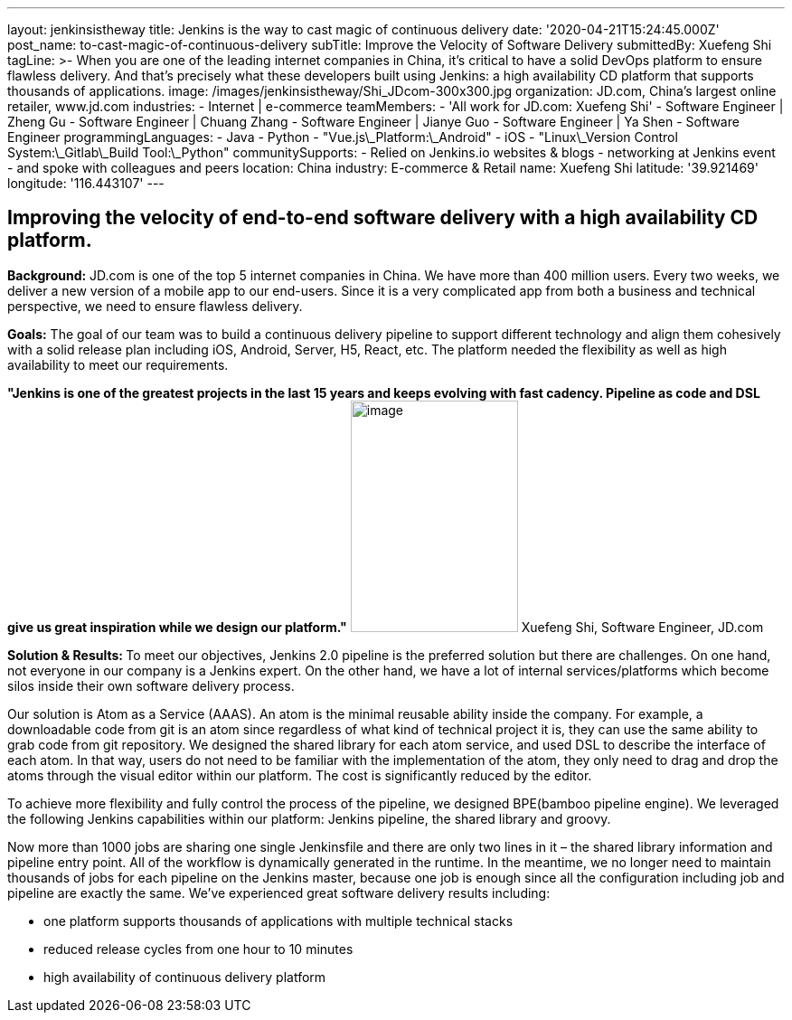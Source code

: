 ---
layout: jenkinsistheway
title: Jenkins is the way to cast magic of continuous delivery
date: '2020-04-21T15:24:45.000Z'
post_name: to-cast-magic-of-continuous-delivery
subTitle: Improve the Velocity of Software Delivery
submittedBy: Xuefeng Shi
tagLine: >-
  When you are one of the leading internet companies in China, it's critical to
  have a solid DevOps platform to ensure flawless delivery. And that's precisely
  what these developers built using Jenkins: a high availability CD platform
  that supports thousands of applications.
image: /images/jenkinsistheway/Shi_JDcom-300x300.jpg
organization: JD.com, China’s largest online retailer, www.jd.com
industries:
  - Internet | e-commerce
teamMembers:
  - 'All work for JD.com: Xuefeng Shi'
  - Software Engineer | Zheng Gu
  - Software Engineer | Chuang Zhang
  - Software Engineer | Jianye Guo
  - Software Engineer | Ya Shen
  - Software Engineer
programmingLanguages:
  - Java
  - Python
  - "Vue.js\_Platform:\_Android"
  - iOS
  - "Linux\_Version Control System:\_Gitlab\_Build Tool:\_Python"
communitySupports:
  - Relied on Jenkins.io websites & blogs
  - networking at Jenkins event
  - and spoke with colleagues and peers
location: China
industry: E-commerce & Retail
name: Xuefeng Shi
latitude: '39.921469'
longitude: '116.443107'
---



== Improving the velocity of end-to-end software delivery with a high availability CD platform.

*Background:* JD.com is one of the top 5 internet companies in China. We have more than 400 million users. Every two weeks, we deliver a new version of a mobile app to our end-users. Since it is a very complicated app from both a business and technical perspective, we need to ensure flawless delivery. 

*Goals:* The goal of our team was to build a continuous delivery pipeline to support different technology and align them cohesively with a solid release plan including iOS, Android, Server, H5, React, etc. The platform needed the flexibility as well as high availability to meet our requirements.

*"Jenkins is one of the greatest projects in the last 15 years and keeps evolving with fast cadency. Pipeline as code and DSL give us great inspiration while we design our platform."* image:/images/jenkinsistheway/Jenkins-logo.png[image,width=185,height=256] Xuefeng Shi, Software Engineer, JD.com

**Solution & Results: **To meet our objectives, Jenkins 2.0 pipeline is the preferred solution but there are challenges. On one hand, not everyone in our company is a Jenkins expert. On the other hand, we have a lot of internal services/platforms which become silos inside their own software delivery process. 

Our solution is Atom as a Service (AAAS). An atom is the minimal reusable ability inside the company. For example, a downloadable code from git is an atom since regardless of what kind of technical project it is, they can use the same ability to grab code from git repository. We designed the shared library for each atom service, and used DSL to describe the interface of each atom. In that way, users do not need to be familiar with the implementation of the atom, they only need to drag and drop the atoms through the visual editor within our platform. The cost is significantly reduced by the editor. 

To achieve more flexibility and fully control the process of the pipeline, we designed BPE(bamboo pipeline engine). We leveraged the following Jenkins capabilities within our platform: Jenkins pipeline, the shared library and groovy. 

Now more than 1000 jobs are sharing one single Jenkinsfile and there are only two lines in it – the shared library information and pipeline entry point. All of the workflow is dynamically generated in the runtime. In the meantime, we no longer need to maintain thousands of jobs for each pipeline on the Jenkins master, because one job is enough since all the configuration including job and pipeline are exactly the same. We've experienced great software delivery results including:

* one platform supports thousands of applications with multiple technical stacks
* reduced release cycles from one hour to 10 minutes 
* high availability of continuous delivery platform
